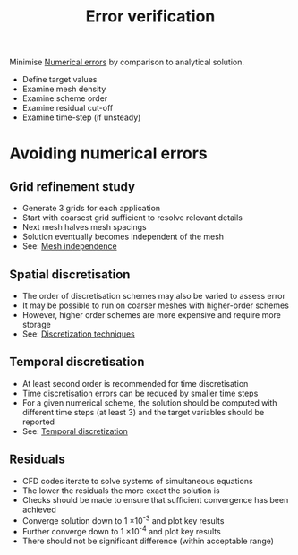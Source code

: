 :PROPERTIES:
:ID:       c00c1817-43ae-4a7a-a044-bdee4901b95f
:END:
#+title: Error verification

Minimise [[id:e68eade6-677d-43ec-960e-dac6286511d4][Numerical errors]] by comparison to analytical solution.

- Define target values
- Examine mesh density
- Examine scheme order
- Examine residual cut-off
- Examine time-step (if unsteady)

* Avoiding numerical errors
** Grid refinement study
- Generate 3 grids for each application
- Start with coarsest grid sufficient to resolve relevant details
- Next mesh halves mesh spacings
- Solution eventually becomes independent of the mesh
- See: [[id:20e08c09-6934-401e-8f27-3375b09b314c][Mesh independence]]
** Spatial discretisation
- The order of discretisation schemes may also be varied to assess error
- It may be possible to run on coarser meshes with higher-order schemes
- However, higher order schemes are more expensive and require more storage
- See: [[id:a1b71fda-3289-4304-9ee1-46c274781c76][Discretization techniques]]
** Temporal discretisation
- At least second order is recommended for time discretisation
- Time discretisation errors can be reduced by smaller time steps
- For a given numerical scheme, the solution should be computed with different time steps (at least 3) and the target variables should be reported
- See: [[id:d20c1d12-c5cb-4518-8446-8b7bd9fedd1c][Temporal discretization]]
** Residuals
- CFD codes iterate to solve systems of simultaneous equations
- The lower the residuals the more exact the solution is
- Checks should be made to ensure that sufficient convergence has been achieved
- Converge solution down to 1 \times 10^-3 and plot key results
- Further converge down to 1 \times 10^-4 and plot key results
- There should not be significant difference (within acceptable range)
